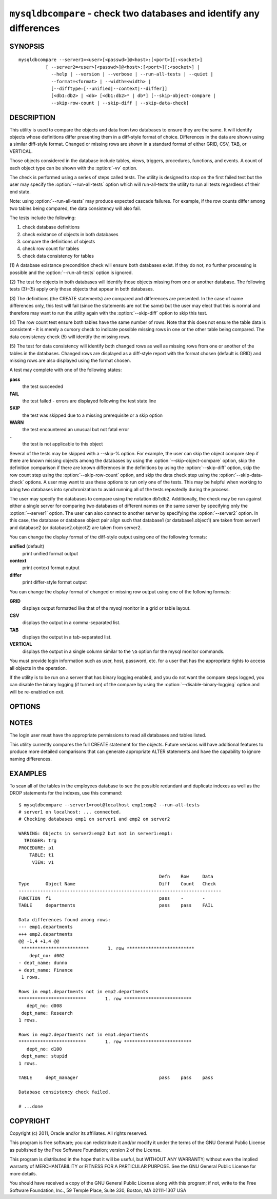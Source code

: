 .. `mysqldbcompare`:

#######################################################################
``mysqldbcompare`` - check two databases and identify any differences
#######################################################################

SYNOPSIS
--------

::

  mysqldbcompare --server1=<user>[<passwd>]@<host>:[<port>][:<socket>]
            [ --server2=<user>[<passwd>]@<host>:[<port>][:<socket>] |
              --help | --version | --verbose | --run-all-tests | --quiet |
              --format=<format> | --width=<width> |
              [--difftype=[--unified|--context|--differ]]
              [<db1:db2> | <db> [<db1:db2>* | db*] [--skip-object-compare |
              --skip-row-count | --skip-diff | --skip-data-check]

DESCRIPTION
-----------

This utility is used to compare the objects and data from two databases to
ensure they are the same. It will identify objects whose definitions differ
presenting them in a diff-style format of choice. Differences in the data are
shown using a similar diff-style format. Changed or missing rows are shown in a
standard format of either GRID, CSV, TAB, or VERTICAL.

Those objects considered in the database include tables, views, triggers,
procedures, functions, and events. A count of each object type can be shown
with the :option:`-vv` option.

The check is performed using a series of steps called tests. The utility is
designed to stop on the first failed test but the user may specify the
:option:`--run-all-tests` option which will run-all-tests the utility to run
all tests regardless of their end state.

Note: using :option:`--run-all-tests` may produce expected cascade failures.
For example, if the row counts differ among two tables being compared, the data
consistency will also fail.

The tests include the following:

1) check database definitions
2) check existance of objects in both databases
3) compare the definitions of objects
4) check row count for tables
5) check data consistency for tables

(1) A database existance precondition check will ensure both databases exist.
If they do not, no further processing is possible and the
:option:`--run-all-tests` option is ignored.

(2) The test for objects in both databases will identify those objects missing
from one or another database. The following tests (3)-(5) apply only those
objects that appear in both databases.

(3) The definitions (the CREATE statements) are compared and differences are
presented. In the case of name differences only, this test will fail (since the
statements are not the same) but the user may elect that this is normal and
therefore may want to run the utility again with the :option:`--skip-diff`
option to skip this test.

(4) The row count test ensure both tables have the same number of rows. Note
that this does not ensure the table data is consistent - it is merely a cursory
check to indicate possible missing rows in one or the other table being
compared. The data consistency check (5) will identify the missing rows.

(5) The test for data consistency will identify both changed rows as well as
missing rows from one or another of the tables in the databases. Changed rows
are displayed as a diff-style report with the format chosen (default is GRID)
and missing rows are also displayed using the format chosen.

A test may complete with one of the following states:

**pass**
  the test succeeded

**FAIL**
  the test failed - errors are displayed following the test state line

**SKIP**
  the test was skipped due to a missing prerequisite or a skip option

**WARN**
  the test encountered an unusual but not fatal error

**-**
  the test is not applicable to this object

Several of the tests may be skipped with a --skip-% option. For example, the
user can skip the object compare step if there are known missing objects among
the databases by using the :option:`--skip-object-compare` option, skip the
definition comparison if there are known differences in the definitions by
using the :option:`--skip-diff` option, skip the row count step using the
:option:`--skip-row-count` option, and skip the data check step using the
:option:`--skip-data-check` options. A user may want to use these options to
run only one of the tests. This may be helpful when working to bring two
databases into synchronization to avoid running all of the tests repeatedly
during the process.

The user may specify the databases to compare using the notation db1:db2.
Additionally, the check may be run against either a single server for comparing
two databases of different names on the same server by specifying only the
:option:`--server1` option. The user can also connect to another server by
specifying the :option:`--server2` option. In this case, the database or
database object pair align such that database1 (or database1.object1) are taken
from server1 and database2 (or database2.object2) are taken from server2.

You can change the display format of the diff-style output using one of the
following formats:

**unified** (default)
  print unified format output

**context**
  print context format output

**differ**
  print differ-style format output

You can change the display format of changed or missing row output using one of
the following formats:

**GRID**
  displays output formatted like that of the mysql monitor in a grid
  or table layout.

**CSV**
  displays the output in a comma-separated list.

**TAB**
  displays the output in a tab-separated list.

**VERTICAL**
  displays the output in a single column similar to the ``\G`` option
  for the mysql monitor commands.

You must provide login information such as user, host, password, etc. for a
user that has the appropriate rights to access all objects in the operation.

If the utility is to be run on a server that has binary logging enabled, and
you do not want the compare steps logged, you can disable the binary logging
(if turned on) of the compare by using the :option:`--disable-binary-logging`
option and will be re-enabled on exit.

OPTIONS
-------

.. option:: --version

   show version number and exit

.. option:: --help

   show the help page

.. option:: --server1=<source>

   connection information for the first server in the form:
   <user>:<password>@<host>:<port>:<socket>

.. option:: --server2=<source>

   connection information for the second server in the form:
   <user>:<password>@<host>:<port>:<socket>

.. option:: --verbose, -v

   control how much information is displayed. For example, -v =
   verbose, -vv = more verbose, -vvv = debug

.. option:: --difftype=<difftype>, -d<difftype>

   display differences in context format either unified,
   context, or differ (default: unified).
   
.. option:: --format=<format>, -f<format>

   display missing rows in either GRID (default), CSV, TAB, or VERTICAL format
   
.. option:: --width

   change the display width of the test report

.. option:: --skip-object-compare

   skip object comparison step

.. option:: --skip-row-count

   skip row count step

.. option:: --skip-diff

   skip the object diff step

.. option:: --skip-data-check

   skip data consistency check

.. option:: --run-all-tests, -a

   Do not halt at the first difference found. Process all objects.
   
.. option:: --quiet

   Do not print anything. Return only success or fail as exit code.

.. option:: --disable-binary-logging

   Turn binary logging off during operation if enabled (SQL_LOG_BIN=1).
   Prevents compare operations from being written to the binary log. Note: may
   require SUPER privilege.

NOTES
-----

The login user must have the appropriate permissions to read all databases
and tables listed.

This utility currently compares the full CREATE statement for the objects.
Future versions will have additional features to produce more detailed
comparisons that can generate appropriate ALTER statements and have the
capability to ignore naming differences.

EXAMPLES
--------

To scan all of the tables in the employees database to see the possible
redundant and duplicate indexes as well as the DROP statements for the indexes,
use this command::

    $ mysqldbcompare --server1=root@localhost emp1:emp2 --run-all-tests
    # server1 on localhost: ... connected.
    # Checking databases emp1 on server1 and emp2 on server2
    
    WARNING: Objects in server2:emp2 but not in server1:emp1:
      TRIGGER: trg
    PROCEDURE: p1
        TABLE: t1
         VIEW: v1
    
                                                        Defn    Row     Data
    Type      Object Name                               Diff    Count   Check
    ---------------------------------------------------------------------------
    FUNCTION  f1                                        pass    -       -       
    TABLE     departments                               pass    pass    FAIL    
    
    Data differences found among rows:
    --- emp1.departments 
    +++ emp2.departments 
    @@ -1,4 +1,4 @@
     *************************       1. row *************************
        dept_no: d002
    - dept_name: dunno
    + dept_name: Finance
     1 rows.
    
    Rows in emp1.departments not in emp2.departments
    *************************       1. row *************************
       dept_no: d008
     dept_name: Research
    1 rows.
    
    Rows in emp2.departments not in emp1.departments
    *************************       1. row *************************
       dept_no: d100
     dept_name: stupid
    1 rows.
    
    TABLE     dept_manager                              pass    pass    pass    
    
    Database consistency check failed.
    
    # ...done

COPYRIGHT
---------

Copyright (c) 2011, Oracle and/or its affiliates. All rights reserved.

This program is free software; you can redistribute it and/or modify
it under the terms of the GNU General Public License as published by
the Free Software Foundation; version 2 of the License.

This program is distributed in the hope that it will be useful, but
WITHOUT ANY WARRANTY; without even the implied warranty of
MERCHANTABILITY or FITNESS FOR A PARTICULAR PURPOSE.  See the GNU
General Public License for more details.

You should have received a copy of the GNU General Public License
along with this program; if not, write to the Free Software
Foundation, Inc., 59 Temple Place, Suite 330, Boston, MA 02111-1307
USA
